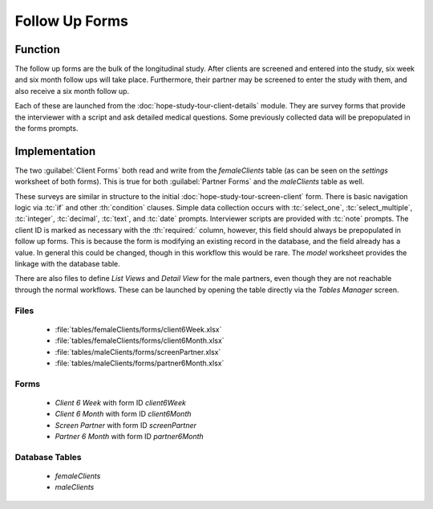 .. spelling::
  prepopulated

Follow Up Forms
=======================

.. image:: /img/hope-study-tour/hope-study-follow-up-forms.*
  :alt: Main Menu
  :class: device-screen-vertical

.. _hope-study-tour-follow-up-forms-function:

Function
---------------------

The follow up forms are the bulk of the longitudinal study. After clients are screened and entered into the study, six week and six month follow ups will take place. Furthermore, their partner may be screened to enter the study with them, and also receive a six month follow up.

Each of these are launched from the :doc:`hope-study-tour-client-details` module. They are survey forms that provide the interviewer with a script and ask detailed medical questions. Some previously collected data will be prepopulated in the forms prompts.

.. _hope-study-tour-follow-up-forms-implementation:

Implementation
-----------------------

The two :guilabel:`Client Forms` both read and write from the *femaleClients* table (as can be seen on the *settings* worksheet of both forms). This is true for both :guilabel:`Partner Forms` and the *maleClients* table as well.

These surveys are similar in structure to the initial :doc:`hope-study-tour-screen-client` form. There is basic navigation logic via :tc:`if` and other :th:`condition` clauses. Simple data collection occurs with :tc:`select_one`, :tc:`select_multiple`, :tc:`integer`, :tc:`decimal`, :tc:`text`, and :tc:`date` prompts. Interviewer scripts are provided with :tc:`note` prompts. The client ID is marked as necessary with the :th:`required:` column, however, this field should always be prepopulated in follow up forms. This is because the form is modifying an existing record in the database, and the field already has a value. In general this could be changed, though in this workflow this would be rare. The *model* worksheet provides the linkage with the database table.

There are also files to define *List Views* and *Detail View* for the male partners, even though they are not reachable through the normal workflows. These can be launched by opening the table directly via the *Tables Manager* screen.

.. _hope-study-tour-follow-up-forms-implementation-files:

Files
~~~~~~~~~~~~~~~~~~~~~~~~~~

  - :file:`tables/femaleClients/forms/client6Week.xlsx`
  - :file:`tables/femaleClients/forms/client6Month.xlsx`
  - :file:`tables/maleClients/forms/screenPartner.xlsx`
  - :file:`tables/maleClients/forms/partner6Month.xlsx`

.. _hope-study-tour-follow-up-forms-implementation-forms:

Forms
~~~~~~~~~~~~~~~~~~~~~~~~~~~~

  - *Client 6 Week* with form ID *client6Week*
  - *Client 6 Month* with form ID *client6Month*
  - *Screen Partner* with form ID *screenPartner*
  - *Partner 6 Month* with form ID *partner6Month*

.. _hope-study-tour-follow-up-forms-implementation-tables:

Database Tables
~~~~~~~~~~~~~~~~~~~~~~~~~~~

  - *femaleClients*
  - *maleClients*
